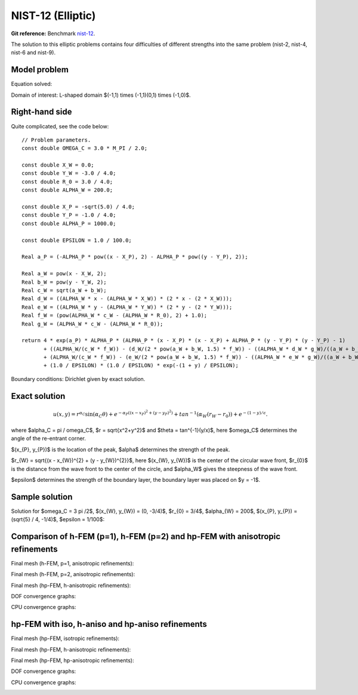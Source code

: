 NIST-12 (Elliptic)
------------------

**Git reference:** Benchmark `nist-12 <http://git.hpfem.org/hermes.git/tree/HEAD:/hermes2d/benchmarks/nist-12>`_.


The solution to this elliptic problems contains four difficulties of different strengths into the same problem
(nist-2, nist-4, nist-6 and nist-9).


Model problem
~~~~~~~~~~~~~

Equation solved:

.. math::
    :label: Poisson

       -\Delta u = f.

Domain of interest: L-shaped domain $(-1,1) times (-1,1)\(0,1) times (-1,0)$.

Right-hand side
~~~~~~~~~~~~~~~

Quite complicated, see the code below::

    // Problem parameters.                      
    const double OMEGA_C = 3.0 * M_PI / 2.0;

    const double X_W = 0.0;
    const double Y_W = -3.0 / 4.0;
    const double R_0 = 3.0 / 4.0;
    const double ALPHA_W = 200.0;

    const double X_P = -sqrt(5.0) / 4.0;
    const double Y_P = -1.0 / 4.0;
    const double ALPHA_P = 1000.0;

    const double EPSILON = 1.0 / 100.0;

    Real a_P = (-ALPHA_P * pow((x - X_P), 2) - ALPHA_P * pow((y - Y_P), 2));

    Real a_W = pow(x - X_W, 2);
    Real b_W = pow(y - Y_W, 2);
    Real c_W = sqrt(a_W + b_W);
    Real d_W = ((ALPHA_W * x - (ALPHA_W * X_W)) * (2 * x - (2 * X_W)));
    Real e_W = ((ALPHA_W * y - (ALPHA_W * Y_W)) * (2 * y - (2 * Y_W)));
    Real f_W = (pow(ALPHA_W * c_W - (ALPHA_W * R_0), 2) + 1.0);
    Real g_W = (ALPHA_W * c_W - (ALPHA_W * R_0));

    return 4 * exp(a_P) * ALPHA_P * (ALPHA_P * (x - X_P) * (x - X_P) + ALPHA_P * (y - Y_P) * (y - Y_P) - 1)
           + ((ALPHA_W/(c_W * f_W)) - (d_W/(2 * pow(a_W + b_W, 1.5) * f_W)) - ((ALPHA_W * d_W * g_W)/((a_W + b_W) * pow(f_W, 2)))
           + (ALPHA_W/(c_W * f_W)) - (e_W/(2 * pow(a_W + b_W, 1.5) * f_W)) - ((ALPHA_W * e_W * g_W)/((a_W + b_W) * pow(f_W, 2))))
           + (1.0 / EPSILON) * (1.0 / EPSILON) * exp(-(1 + y) / EPSILON);


Boundary conditions: Dirichlet given by exact solution. 

Exact solution
~~~~~~~~~~~~~~

.. math::

    u(x,y) =  r^{\alpha_{C} }\sin(\alpha_{C} \theta)
              + e^{-\alpha_{P} ((x - x_{P})^{2} + (y - y_{P})^{2})}
              + tan^{-1}(\alpha_{W} (r_{W} - r_{0}))  
              + e^{-(1 - y) / \epsilon}.

where $\alpha_C = \pi / \omega_C$, $r = \sqrt{x^2+y^2}$ and $\theta = tan^{-1}(y/x)$, here $\omega_C$ determines
the angle of the re-entrant corner. \

$(x_{P}, y_{P})$ is the location of the peak, $\alpha$ determines the strength of the peak. \

$r_{W} = \sqrt{(x - x_{W})^{2} + (y - y_{W})^{2}}$, here $(x_{W}, y_{W})$ is the center of the circular wave front,
$r_{0}$ is the distance from the wave front to the center of the circle, and $\alpha_W$ gives the steepness of the wave front. \

$\epsilon$ determines the strength of the boundary layer, the boundary layer was placed on $y = -1$.

Sample solution
~~~~~~~~~~~~~~~

Solution for $\omega_C = 3 \pi /2$, $(x_{W}, y_{W}) = (0, -3/4)$, $r_{0} = 3/4$, 
$\alpha_{W} = 200$, $(x_{P}, y_{P}) = (\sqrt{5} / 4, -1/4)$, $\epsilon = 1/100$:

.. image:: nist-12/solution.png
   :align: center
   :width: 600
   :alt: Solution.

Comparison of h-FEM (p=1), h-FEM (p=2) and hp-FEM with anisotropic refinements
~~~~~~~~~~~~~~~~~~~~~~~~~~~~~~~~~~~~~~~~~~~~~~~~~~~~~~~~~~~~~~~~~~~~~~~~~~~~~~

Final mesh (h-FEM, p=1, anisotropic refinements):

.. image:: nist-12/mesh_h1_aniso.png
   :align: center
   :width: 450
   :alt: Final mesh.

Final mesh (h-FEM, p=2, anisotropic refinements):

.. image:: nist-12/mesh_h2_aniso.png
   :align: center
   :width: 450
   :alt: Final mesh.

Final mesh (hp-FEM, h-anisotropic refinements):

.. image:: nist-12/mesh_hp_anisoh.png
   :align: center
   :width: 450
   :alt: Final mesh.

DOF convergence graphs:

.. image:: nist-12/conv_dof_aniso.png
   :align: center
   :width: 600
   :height: 400
   :alt: DOF convergence graph.

CPU convergence graphs:

.. image:: nist-12/conv_cpu_aniso.png
   :align: center
   :width: 600
   :height: 400
   :alt: CPU convergence graph.

hp-FEM with iso, h-aniso and hp-aniso refinements
~~~~~~~~~~~~~~~~~~~~~~~~~~~~~~~~~~~~~~~~~~~~~~~~~

Final mesh (hp-FEM, isotropic refinements):

.. image:: nist-12/mesh_hp_iso.png
   :align: center
   :width: 450
   :alt: Final mesh.

Final mesh (hp-FEM, h-anisotropic refinements):

.. image:: nist-12/mesh_hp_anisoh.png
   :align: center
   :width: 450
   :alt: Final mesh.

Final mesh (hp-FEM, hp-anisotropic refinements):

.. image:: nist-12/mesh_hp_aniso.png
   :align: center
   :width: 450
   :alt: Final mesh.

DOF convergence graphs:

.. image:: nist-12/conv_dof_hp.png
   :align: center
   :width: 600
   :height: 400
   :alt: DOF convergence graph.

CPU convergence graphs:

.. image:: nist-12/conv_cpu_hp.png
   :align: center
   :width: 600
   :height: 400
   :alt: CPU convergence graph.

